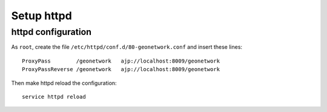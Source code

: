 .. _geonet_setup_http:

###########
Setup httpd
###########

httpd configuration
===================
   
As ``root``, create the file ``/etc/httpd/conf.d/80-geonetwork.conf`` and insert these lines::

   ProxyPass        /geonetwork   ajp://localhost:8009/geonetwork                                                                                                                                                                                                                           
   ProxyPassReverse /geonetwork   ajp://localhost:8009/geonetwork

Then make httpd reload the configuration::

   service httpd reload

